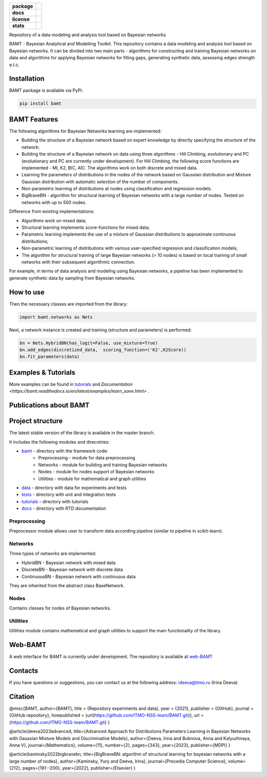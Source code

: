 .. image:: /docs/images/BAMT_white_bg.png
   :align: center
   :alt: BAMT framework logo

.. start-badges
.. list-table::
   :stub-columns: 1

   * - package
     - | |pypi| |py_8| |py_9| |py_10|
   * - docs
     - |docs|
   * - license
     - | |license|
   * - stats
     - | |downloads_stats| |downloads_monthly| |downloads_weekly|

Repository of a data modeling and analysis tool based on Bayesian networks

BAMT - Bayesian Analytical and Modelling Toolkit. This repository contains a data modeling and analysis tool based on Bayesian networks. It can be divided into two main parts - algorithms for constructing and training Bayesian networks on data and algorithms for applying Bayesian networks for filling gaps, generating synthetic data, assessing edges strength e.t.c.

.. image:: docs/images/bamt_readme_scheme.pdf
     :target: docs/images/bamt_readme_scheme.pdf
     :align: center
     :alt: bamt readme scheme

Installation
^^^^^^^^^^^^

BAMT package is available via PyPi:

.. code-block:: bash

   pip install bamt

BAMT Features
^^^^^^^^^^^^^

The following algorithms for Bayesian Networks learning are implemented:


* Building the structure of a Bayesian network based on expert knowledge by directly specifying the structure of the network;
* Building the structure of a Bayesian network on data using three algorithms - Hill Climbing, evolutionary and PC (evolutionary and PC are currently under development). For Hill Climbing, the following score functions are implemented - MI, K2, BIC, AIC. The algorithms work on both discrete and mixed data.
* Learning the parameters of distributions in the nodes of the network based on Gaussian distribution and Mixture Gaussian distribution with automatic selection of the number of components. 
* Non-parametric learning of distributions at nodes using classification and regression models. 
* BigBraveBN - algorithm for structural learning of Bayesian networks with a large number of nodes. Tested on networks with up to 500 nodes.

Difference from existing implementations:


* Algorithms work on mixed data;
* Structural learning implements score-functions for mixed data;
* Parametric learning implements the use of a mixture of Gaussian distributions to approximate continuous distributions;
* Non-parametric learning of distributions with various user-specified regression and classification models;
* The algorithm for structural training of large Bayesian networks (> 10 nodes) is based on local training of small networks with their subsequent algorithmic connection.

.. image:: img/BN_gif.gif
     :target: img/BN_gif.gif
     :align: center
     :alt: bn example gif

For example, in terms of data analysis and modeling using Bayesian networks, a pipeline has been implemented to generate synthetic data by sampling from Bayesian networks.

.. image:: img/synth_gen.png
   :target: img/synth_gen.png
   :align: center
   :alt: synthetics generation


How to use
^^^^^^^^^^

Then the necessary classes are imported from the library:

.. code-block:: python

   import bamt.networks as Nets

Next, a network instance is created and training (structure and parameters) is performed:

.. code-block:: python

   bn = Nets.HybridBN(has_logit=False, use_mixture=True)
   bn.add_edges(discretized_data,  scoring_function=('K2',K2Score))
   bn.fit_parameters(data)



Examples & Tutorials
^^^^^^^^^^^^^^^^^^^^^^

More examples can be found in `tutorials <https://github.com/ITMO-NSS-team/BAMT/tree/master/tutorials>`__  and `Documentation <https://bamt.readthedocs.io/en/latest/examples/learn_save.html>` .

Publications about BAMT
^^^^^^^^^^^^^^^^^^^^^^^



Project structure
^^^^^^^^^^^^^^^^^

The latest stable version of the library is available in the master branch.

It includes the following modules and direcotries:

* `bamt <https://github.com/ITMO-NSS-team/BAMT/tree/master/bamt>`__ - directory with the framework code:
    * Preprocessing - module for data preprocessing
    * Networks - module for building and training Bayesian networks
    * Nodes - module for nodes support of Bayesian networks
    * Utilities - module for mathematical and graph utilities
* `data <https://github.com/ITMO-NSS-team/BAMT/tree/master/data>`__  - directory with data for experiments and tests
* `tests <https://github.com/ITMO-NSS-team/BAMT/tree/master/tests>`__  - directory with unit and integration tests
* `tutorials <https://github.com/ITMO-NSS-team/BAMT/tree/master/tutorials>`__  - directory with tutorials
* `docs <https://github.com/ITMO-NSS-team/BAMT/tree/master/docs>`__ - directory with RTD documentation

Preprocessing
=============

Preprocessor module allows user to transform data according pipeline (similar to pipeline in scikit-learn).

Networks
========

Three types of networks are implemented:

* HybridBN - Bayesian network with mixed data
* DiscreteBN - Bayesian network with discrete data
* ContinuousBN - Bayesian network with continuous data

They are inherited from the abstract class BaseNetwork.

Nodes
=====

Contains classes for nodes of Bayesian networks.

Utilities
=========

Utilities module contains mathematical and graph utilities to support the main functionality of the library.


Web-BAMT
^^^^^^^^

A web interface for BAMT is currently under development. 
The repository is available at `web-BAMT <https://github.com/aimclub/Web-BAMT>`__ 

Contacts
^^^^^^^^

If you have questions or suggestions, you can contact us at the following address: ideeva@itmo.ru (Irina Deeva)

Citation
^^^^^^^^

@misc{BAMT,
author={BAMT},
title = {Repository experiments and data},
year = {2021},
publisher = {GitHub},
journal = {GitHub repository},
howpublished = {\url{https://github.com/ITMO-NSS-team/BAMT.git}},
url = {https://github.com/ITMO-NSS-team/BAMT.git}
}

@article{deeva2023advanced,
title={Advanced Approach for Distributions Parameters Learning in Bayesian Networks with Gaussian Mixture Models and Discriminative Models},
author={Deeva, Irina and Bubnova, Anna and Kalyuzhnaya, Anna V},
journal={Mathematics},
volume={11},
number={2},
pages={343},
year={2023},
publisher={MDPI}
}

@article{kaminsky2022bigbravebn,
title={BigBraveBN: algorithm of structural learning for bayesian networks with a large number of nodes},
author={Kaminsky, Yury and Deeva, Irina},
journal={Procedia Computer Science},
volume={212},
pages={191--200},
year={2022},
publisher={Elsevier}
}


.. |docs| image:: https://readthedocs.org/projects/bamt/badge/?version=latest
    :target: https://bamt.readthedocs.io/en/latest/?badge=latest
    :alt: Documentation Status

.. |pypi| image:: https://badge.fury.io/py/bamt.svg
    :target: https://badge.fury.io/py/bamt

.. |py_10| image:: https://img.shields.io/badge/python_3.10-passing-success
   :alt: Supported Python Versions
   :target: https://img.shields.io/badge/python_3.10-passing-success

.. |py_8| image:: https://img.shields.io/badge/python_3.8-passing-success
   :alt: Supported Python Versions
   :target: https://img.shields.io/badge/python_3.8-passing-success

.. |py_9| image:: https://img.shields.io/badge/python_3.9-passing-success
   :alt: Supported Python Versions
   :target: https://img.shields.io/badge/python_3.9-passing-success

.. |license| image:: https://img.shields.io/github/license/ITMO-NSS-team/BAMT
   :alt: Supported Python Versions
   :target: https://github.com/ITMO-NSS-team/BAMT/blob/master/LICENCE

.. |downloads_stats| image:: https://static.pepy.tech/personalized-badge/bamt?period=total&units=international_system&left_color=grey&right_color=blue&left_text=downloads
 :target: https://pepy.tech/project/bamt
 
.. |downloads_monthly| image:: https://static.pepy.tech/personalized-badge/bamt?period=month&units=international_system&left_color=grey&right_color=blue&left_text=downloads/month
 :target: https://pepy.tech/project/bamt

.. |downloads_weekly| image:: https://static.pepy.tech/personalized-badge/bamt?period=week&units=international_system&left_color=grey&right_color=blue&left_text=downloads/week
 :target: https://pepy.tech/project/bamt
